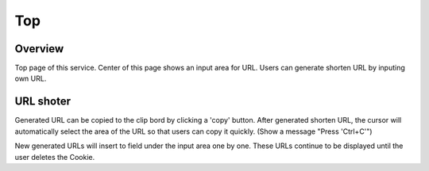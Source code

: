 ===
Top
===

Overview
========

Top page of this service.
Center of this page shows an input area for URL.
Users can generate shorten URL by inputing own URL.

URL shoter
==========

Generated URL can be copied to the clip bord by clicking a 'copy' button.
After generated shorten URL, the cursor will automatically select the area
of the URL so that users can copy it quickly.
(Show a message "Press 'Ctrl+C'")

New generated URLs will insert to field under the input area one by one.
These URLs continue to be displayed until the user deletes the Cookie.

